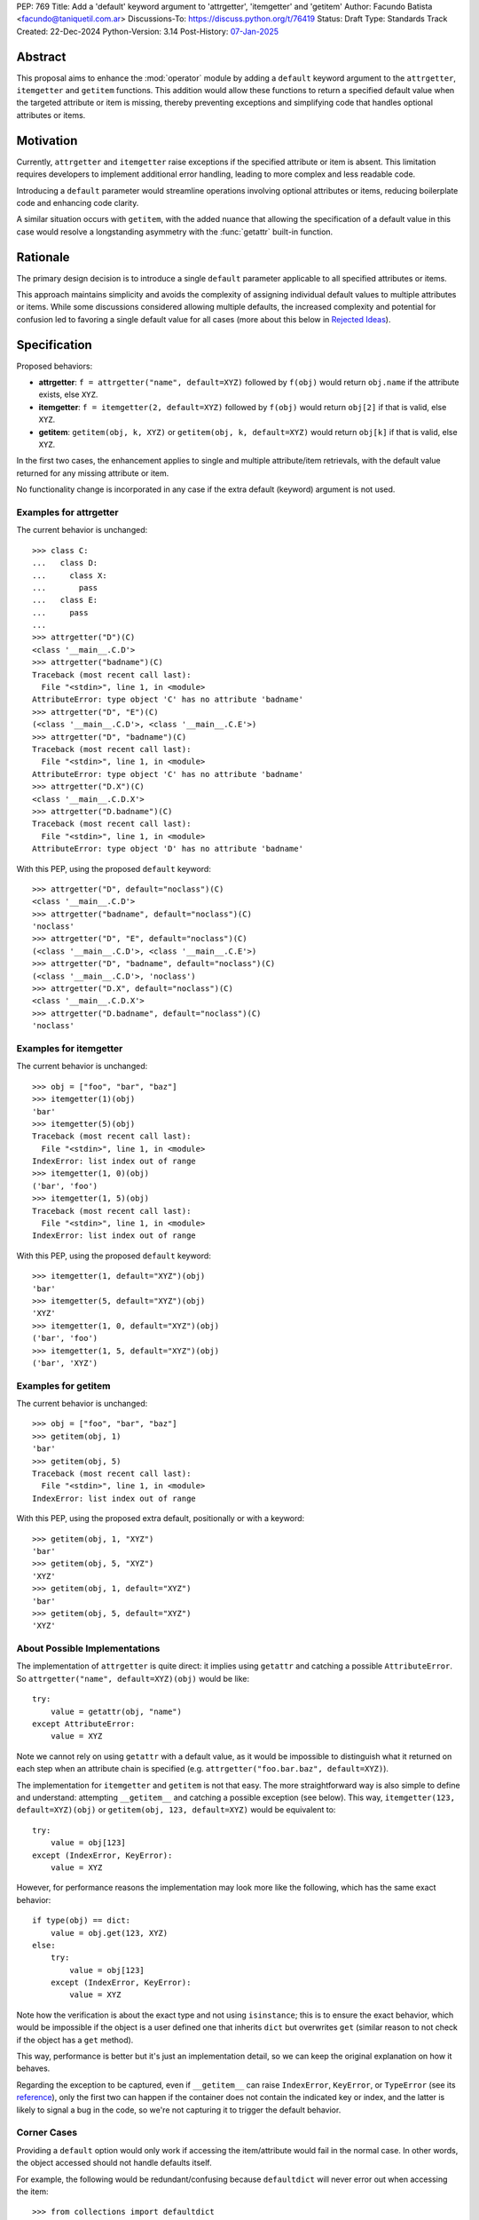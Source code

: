 PEP: 769
Title: Add a 'default' keyword argument to 'attrgetter', 'itemgetter' and 'getitem'
Author: Facundo Batista <facundo@taniquetil.com.ar>
Discussions-To: https://discuss.python.org/t/76419
Status: Draft
Type: Standards Track
Created: 22-Dec-2024
Python-Version: 3.14
Post-History: `07-Jan-2025 <https://discuss.python.org/t/76419>`__

Abstract
========

This proposal aims to enhance the :mod:`operator` module by adding a
``default`` keyword argument to the ``attrgetter``, ``itemgetter`` and
``getitem`` functions. This addition would allow these functions to return a
specified default value when the targeted attribute or item is missing,
thereby preventing exceptions and simplifying code that handles optional
attributes or items.


Motivation
==========

Currently, ``attrgetter`` and ``itemgetter`` raise exceptions if the
specified attribute or item is absent. This limitation requires
developers to implement additional error handling, leading to more
complex and less readable code.

Introducing a ``default`` parameter would streamline operations involving
optional attributes or items, reducing boilerplate code and enhancing
code clarity.

A similar situation occurs with ``getitem``, with the added nuance that
allowing the specification of a default value in this case would resolve
a longstanding asymmetry with the :func:`getattr` built-in function.


Rationale
=========

The primary design decision is to introduce a single ``default`` parameter
applicable to all specified attributes or items.

This approach maintains simplicity and avoids the complexity of assigning
individual default values to multiple attributes or items. While some
discussions considered allowing multiple defaults, the increased
complexity and potential for confusion led to favoring a single default
value for all cases (more about this below in `Rejected Ideas
<PEP 769 Rejected Ideas_>`__).


Specification
=============

Proposed behaviors:

- **attrgetter**: ``f = attrgetter("name", default=XYZ)`` followed by
  ``f(obj)`` would return ``obj.name`` if the attribute exists, else
  ``XYZ``.

- **itemgetter**: ``f = itemgetter(2, default=XYZ)`` followed by
  ``f(obj)`` would return ``obj[2]`` if that is valid, else ``XYZ``.

- **getitem**: ``getitem(obj, k, XYZ)`` or
  ``getitem(obj, k, default=XYZ)`` would return ``obj[k]`` if that is valid,
  else ``XYZ``.

In the first two cases, the enhancement applies to single and multiple
attribute/item retrievals, with the default value returned for any
missing attribute or item.

No functionality change is incorporated in any case if the extra
default (keyword) argument is not used.


Examples for attrgetter
-----------------------

The current behavior is unchanged::

    >>> class C:
    ...   class D:
    ...     class X:
    ...       pass
    ...   class E:
    ...     pass
    ...
    >>> attrgetter("D")(C)
    <class '__main__.C.D'>
    >>> attrgetter("badname")(C)
    Traceback (most recent call last):
      File "<stdin>", line 1, in <module>
    AttributeError: type object 'C' has no attribute 'badname'
    >>> attrgetter("D", "E")(C)
    (<class '__main__.C.D'>, <class '__main__.C.E'>)
    >>> attrgetter("D", "badname")(C)
    Traceback (most recent call last):
      File "<stdin>", line 1, in <module>
    AttributeError: type object 'C' has no attribute 'badname'
    >>> attrgetter("D.X")(C)
    <class '__main__.C.D.X'>
    >>> attrgetter("D.badname")(C)
    Traceback (most recent call last):
      File "<stdin>", line 1, in <module>
    AttributeError: type object 'D' has no attribute 'badname'

With this PEP, using the proposed ``default`` keyword::

    >>> attrgetter("D", default="noclass")(C)
    <class '__main__.C.D'>
    >>> attrgetter("badname", default="noclass")(C)
    'noclass'
    >>> attrgetter("D", "E", default="noclass")(C)
    (<class '__main__.C.D'>, <class '__main__.C.E'>)
    >>> attrgetter("D", "badname", default="noclass")(C)
    (<class '__main__.C.D'>, 'noclass')
    >>> attrgetter("D.X", default="noclass")(C)
    <class '__main__.C.D.X'>
    >>> attrgetter("D.badname", default="noclass")(C)
    'noclass'


Examples for itemgetter
-----------------------

The current behavior is unchanged::

    >>> obj = ["foo", "bar", "baz"]
    >>> itemgetter(1)(obj)
    'bar'
    >>> itemgetter(5)(obj)
    Traceback (most recent call last):
      File "<stdin>", line 1, in <module>
    IndexError: list index out of range
    >>> itemgetter(1, 0)(obj)
    ('bar', 'foo')
    >>> itemgetter(1, 5)(obj)
    Traceback (most recent call last):
      File "<stdin>", line 1, in <module>
    IndexError: list index out of range


With this PEP, using the proposed ``default`` keyword::

    >>> itemgetter(1, default="XYZ")(obj)
    'bar'
    >>> itemgetter(5, default="XYZ")(obj)
    'XYZ'
    >>> itemgetter(1, 0, default="XYZ")(obj)
    ('bar', 'foo')
    >>> itemgetter(1, 5, default="XYZ")(obj)
    ('bar', 'XYZ')


Examples for getitem
--------------------

The current behavior is unchanged::

    >>> obj = ["foo", "bar", "baz"]
    >>> getitem(obj, 1)
    'bar'
    >>> getitem(obj, 5)
    Traceback (most recent call last):
      File "<stdin>", line 1, in <module>
    IndexError: list index out of range


With this PEP, using the proposed extra default, positionally or with
a keyword::

    >>> getitem(obj, 1, "XYZ")
    'bar'
    >>> getitem(obj, 5, "XYZ")
    'XYZ'
    >>> getitem(obj, 1, default="XYZ")
    'bar'
    >>> getitem(obj, 5, default="XYZ")
    'XYZ'


About Possible Implementations
------------------------------

The implementation of ``attrgetter`` is quite direct: it implies using
``getattr`` and catching a possible ``AttributeError``. So
``attrgetter("name", default=XYZ)(obj)`` would be like::

    try:
        value = getattr(obj, "name")
    except AttributeError:
        value = XYZ

Note we cannot rely on using ``getattr`` with a default value, as it would
be impossible to distinguish what it returned on each step when an
attribute chain is specified (e.g.
``attrgetter("foo.bar.baz", default=XYZ)``).

The implementation for ``itemgetter`` and ``getitem`` is not that
easy. The more straightforward way is also simple to define and
understand: attempting ``__getitem__`` and catching a possible
exception (see below). This way, ``itemgetter(123, default=XYZ)(obj)``
or ``getitem(obj, 123, default=XYZ)`` would be equivalent to::

    try:
        value = obj[123]
    except (IndexError, KeyError):
        value = XYZ

However, for performance reasons the implementation may look more
like the following, which has the same exact behavior::

    if type(obj) == dict:
        value = obj.get(123, XYZ)
    else:
        try:
            value = obj[123]
        except (IndexError, KeyError):
            value = XYZ

Note how the verification is about the exact type and not using
``isinstance``; this is to ensure the exact behavior, which would be
impossible if the object is a user defined one that inherits ``dict``
but overwrites ``get`` (similar reason to not check if the object has
a ``get`` method).

This way, performance is better but it's just an implementation detail,
so we can keep the original explanation on how it behaves.

Regarding the exception to be captured, even if ``__getitem__``
can raise ``IndexError``, ``KeyError``, or ``TypeError`` (see its
`reference`_), only the first two can happen if the container does not
contain the indicated key or index, and the latter is likely to signal
a bug in the code, so we're not capturing it to trigger the default
behavior.


Corner Cases
------------

Providing a ``default`` option would only work if accessing the
item/attribute would fail in the normal case. In other words, the
object accessed should not handle defaults itself.

For example, the following would be redundant/confusing because
``defaultdict`` will never error out when accessing the item::

    >>> from collections import defaultdict
    >>> from operator import itemgetter
    >>> dd = defaultdict(int)
    >>> itemgetter("foo", default=-1)(dd)
    0

The same applies to any user defined object that overloads ``__getitem__``
or ``__getattr__`` implementing its own fallbacks.


.. _PEP 769 Rejected Ideas:

Rejected Ideas
==============

Multiple Default Values
-----------------------

The idea of allowing multiple default values for multiple attributes or
items was considered.

Two alternatives were discussed, using an iterable that must have the
same quantity of items as parameters given to
``attrgetter``/``itemgetter``, or using a dictionary with keys matching
those names passed to ``attrgetter``/``itemgetter``.

The really complex thing to solve here (making the
feature hard to explain and with confusing corner cases), is what would happen
if an iterable or dictionary is the *actual* default desired for all
items. For example::

    >>> itemgetter("a", default=(1, 2))({})
    (1, 2)
    >>> itemgetter("a", "b", default=(1, 2))({})
    ((1, 2), (1, 2))

If we allow "multiple default values" using ``default``, the first case
in the example above would raise an exception because there are more items
than names in the default, and the second case would return ``(1, 2))``. This is
why we considered the possibility of using a different name for multiple
defaults (e.g. ``defaults``, which is expressive but maybe error prone because
it is too similar to ``default``).

Another proposal that would enable multiple defaults, is allowing
combinations of ``attrgetter`` and ``itemgetter``, e.g.::

    >>> ig_a = itemgetter("a", default=1)
    >>> ig_b = itemgetter("b", default=2)
    >>> ig_combined = itemgetter(ig_a, ig_b)
    >>> ig_combined({"a": 999})
    (999, 2)
    >>> ig_combined({})
    (1, 2)

However, combining ``itemgetter`` or ``attrgetter`` is totally new
behavior and very complex to define.  While not impossible, it is beyond
the scope of this PEP.

In the end, having multiple default values was deemed overly complex and
potentially confusing, and a single ``default`` parameter was favored for
simplicity and predictability.


Tuple Return Consistency
------------------------

Another rejected proposal was adding a flag to always return a tuple
regardless of how many keys/names/indices were given.
E.g.::

    >>> letters = ["a", "b", "c"]
    >>> itemgetter(1, return_tuple=True)(letters)
    ('b',)
    >>> itemgetter(1, 2, return_tuple=True)(letters)
    ('b', 'c')

This would be of little help for multiple default values consistency,
requiring further discussion, and is out of the scope of this
PEP.


.. _PEP 769 Open Issues:

Open Issues
===========

There are no open issues at this time.


How to Teach This
=================

As the basic behavior is not modified, this new ``default`` can be
avoided when teaching ``attrgetter`` and ``itemgetter`` for the first
time. It can be introduced only when the functionality is needed.


Backwards Compatibility
=======================

The proposed changes are backward-compatible. The ``default`` parameter
is optional; existing code without this parameter will function as
before. Only code that explicitly uses the new ``default`` parameter will
exhibit the new behavior, ensuring no disruption to current
implementations.


Security Implications
=====================

Introducing a ``default`` parameter does not inherently introduce
security vulnerabilities.

.. _reference: https://docs.python.org/3/reference/datamodel.html#object.__getitem__
.. _module: https://docs.python.org/3/library/operator.html

Copyright
=========

This document is placed in the public domain or under the
CC0-1.0-Universal license, whichever is more permissive.
